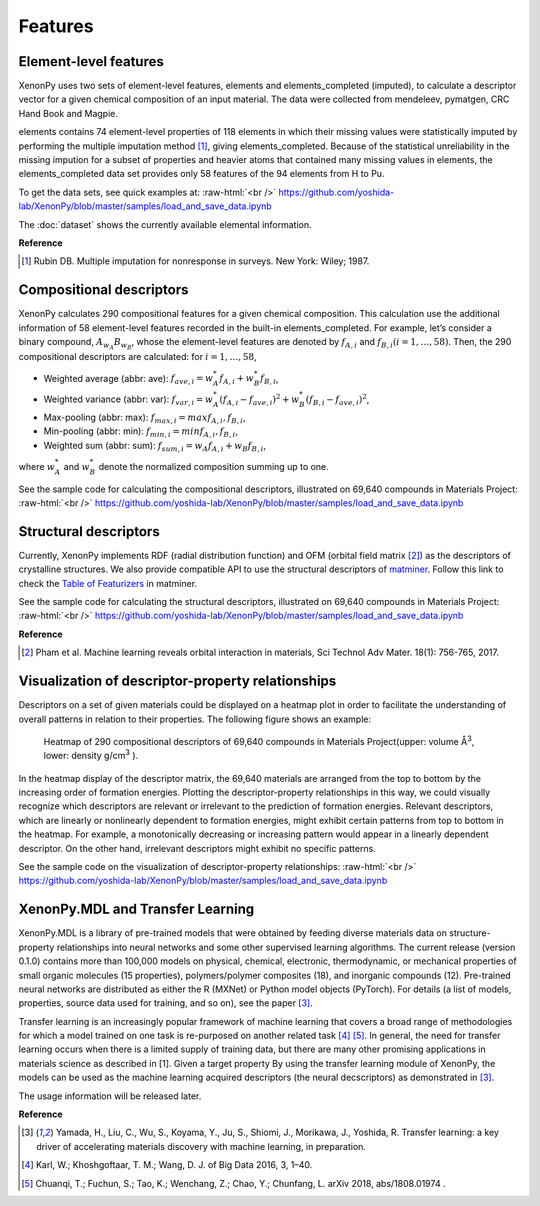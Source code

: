 .. role:: raw-html(raw)
    :format: html

========
Features
========


Element-level features
======================

XenonPy uses two sets of element-level features, elements and elements_completed (imputed),
to calculate a descriptor vector for a given chemical composition of an input material.
The data were collected from mendeleev, pymatgen, CRC Hand Book and Magpie.

elements contains 74 element-level properties of 118 elements in which their missing values
were statistically imputed by performing the multiple imputation method [1]_, giving elements_completed.
Because of the statistical unreliability in the missing impution for a subset of properties and heavier atoms that contained many missing values in elements,
the elements_completed data set provides only 58 features of the 94 elements from H to Pu.

To get the data sets, see quick examples at:
:raw-html:`<br />`
https://github.com/yoshida-lab/XenonPy/blob/master/samples/load_and_save_data.ipynb

The :doc:`dataset` shows the currently available elemental information.

**Reference**

.. [1] Rubin DB. Multiple imputation for nonresponse in surveys. New York: Wiley; 1987.



Compositional descriptors
=========================

XenonPy calculates 290 compositional features for a given chemical composition.
This calculation use the additional information of 58 element-level features recorded in the built-in elements_completed.
For example, let’s consider a binary compound, :math:`A_{w_A}B_{w_B}`, whose the element-level features are denoted by :math:`f_{A,i}` and :math:`f_{B,i} (i = 1, …, 58)`. Then, the 290 compositional descriptors are calculated: for :math:`i = 1, …, 58`,

* Weighted average (abbr: ave): :math:`f_{ave, i} = w_{A}^* f_{A,i} + w_{B}^* f_{B,i}`,
* Weighted variance (abbr: var): :math:`f_{var, i} = w_{A}^* (f_{A,i} - f_{ave, i})^2  + w_{B}^* (f_{B,i} - f_{ave, i})^2`,
* Max-pooling (abbr: max): :math:`f_{max, i} = max{f_{A,i}, f_{B,i}}`, 
* Min-pooling (abbr: min): :math:`f_{min, i} = min{f_{A,i}, f_{B,i}}`,
* Weighted sum (abbr: sum): :math:`f_{sum, i} = w_{A} f_{A,i} + w_{B} f_{B,i}`,

where :math:`w_{A}^*` and :math:`w_{B}^*` denote the normalized composition summing up to one.

See the sample code for calculating the compositional descriptors, illustrated on 69,640 compounds in Materials Project:
:raw-html:`<br />`
https://github.com/yoshida-lab/XenonPy/blob/master/samples/load_and_save_data.ipynb



Structural descriptors
======================

Currently, XenonPy implements RDF (radial distribution function) and OFM (orbital field matrix [2]_) as the descriptors of crystalline structures.
We also provide compatible API to use the structural descriptors of `matminer <https://hackingmaterials.github.io/matminer/>`_.
Follow this link to check the `Table of Featurizers <https://hackingmaterials.github.io/matminer/featurizer_summary.html>`_ in matminer.

See the sample code for calculating the structural descriptors, illustrated on 69,640 compounds in Materials Project:
:raw-html:`<br />`
https://github.com/yoshida-lab/XenonPy/blob/master/samples/load_and_save_data.ipynb


**Reference**

.. [2] Pham et al. Machine learning reveals orbital interaction in materials, Sci Technol Adv Mater. 18(1): 756-765, 2017.




Visualization of descriptor-property relationships
==================================================

Descriptors on a set of given materials could be displayed on a heatmap plot in order to facilitate the understanding of overall patterns in relation to their properties.
The following figure shows an example:

.. figure:: _static/heatmap.jpg

     Heatmap of 290 compositional descriptors of 69,640 compounds in Materials Project(upper: volume Å\ :sup:`3`\ , lower:  density g/cm\ :sup:`3`\  ).

In the heatmap display of the descriptor matrix, the 69,640 materials are arranged from the top to bottom by the increasing order of formation energies.
Plotting the descriptor-property relationships in this way, we could visually recognize which descriptors are relevant or irrelevant to the prediction of formation energies.
Relevant descriptors, which are linearly or nonlinearly dependent to formation energies, might exhibit certain patterns from top to bottom in the heatmap.
For example, a monotonically decreasing or increasing pattern would appear in a linearly dependent descriptor.
On the other hand, irrelevant descriptors might exhibit no specific patterns.

See the sample code on the visualization of descriptor-property relationships:
:raw-html:`<br />`
https://github.com/yoshida-lab/XenonPy/blob/master/samples/load_and_save_data.ipynb



XenonPy.MDL and Transfer Learning
=================================

XenonPy.MDL is a library of pre-trained models that were obtained by feeding diverse materials data on structure-property relationships into neural networks and some other supervised learning algorithms.
The current release (version 0.1.0) contains more than 100,000 models on physical, chemical, electronic, thermodynamic, or mechanical properties of
small organic molecules (15 properties), polymers/polymer composites (18), and inorganic compounds (12).
Pre-trained neural networks are distributed as either the R (MXNet) or Python model objects (PyTorch).
For details (a list of models, properties, source data used for training, and so on), see the paper [3]_.

Transfer learning is an increasingly popular framework of machine learning that covers a broad range of methodologies for which a model trained on one task is re-purposed on another related task [4]_ [5]_. In general, the need for transfer learning occurs when there is a limited supply of training data, but there are many other promising applications in materials science as described in [1]. Given a target property 
By using the transfer learning module of XenonPy, the models can be used as the machine learning acquired descriptors (the neural decscriptors) as demonstrated in [3]_.

The usage information will be released later.


**Reference**

.. [3] Yamada, H., Liu, C., Wu, S., Koyama, Y., Ju, S., Shiomi, J., Morikawa, J., Yoshida, R. Transfer learning: a key driver of accelerating materials discovery with machine learning, in preparation.
.. [4] Karl, W.; Khoshgoftaar, T. M.; Wang, D. J. of Big Data 2016, 3, 1–40.
.. [5] Chuanqi, T.; Fuchun, S.; Tao, K.; Wenchang, Z.; Chao, Y.; Chunfang, L. arXiv 2018, abs/1808.01974 .
